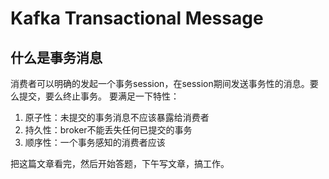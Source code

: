 * Kafka Transactional Message
** 什么是事务消息
   消费者可以明确的发起一个事务session，在session期间发送事务性的消息。要么提交，要么终止事务。
   要满足一下特性：
       1. 原子性：未提交的事务消息不应该暴露给消费者
       2. 持久性：broker不能丢失任何已提交的事务
       3. 顺序性：一个事务感知的消费者应该
把这篇文章看完，然后开始答题，下午写文章，搞工作。
